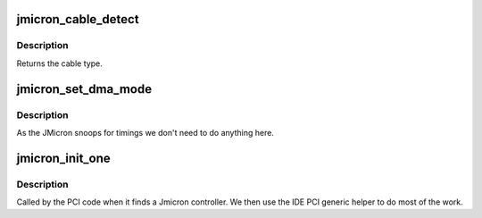 .. -*- coding: utf-8; mode: rst -*-
.. src-file: drivers/ide/jmicron.c

.. _`jmicron_cable_detect`:

jmicron_cable_detect
====================

.. c:function:: u8 jmicron_cable_detect(ide_hwif_t *hwif)

    cable detection

    :param ide_hwif_t \*hwif:
        IDE port

.. _`jmicron_cable_detect.description`:

Description
-----------

Returns the cable type.

.. _`jmicron_set_dma_mode`:

jmicron_set_dma_mode
====================

.. c:function:: void jmicron_set_dma_mode(ide_hwif_t *hwif, ide_drive_t *drive)

    set host controller for DMA mode

    :param ide_hwif_t \*hwif:
        port

    :param ide_drive_t \*drive:
        drive

.. _`jmicron_set_dma_mode.description`:

Description
-----------

As the JMicron snoops for timings we don't need to do anything here.

.. _`jmicron_init_one`:

jmicron_init_one
================

.. c:function:: int jmicron_init_one(struct pci_dev *dev, const struct pci_device_id *id)

    pci layer discovery entry

    :param struct pci_dev \*dev:
        PCI device

    :param const struct pci_device_id \*id:
        ident table entry

.. _`jmicron_init_one.description`:

Description
-----------

Called by the PCI code when it finds a Jmicron controller.
We then use the IDE PCI generic helper to do most of the work.

.. This file was automatic generated / don't edit.

